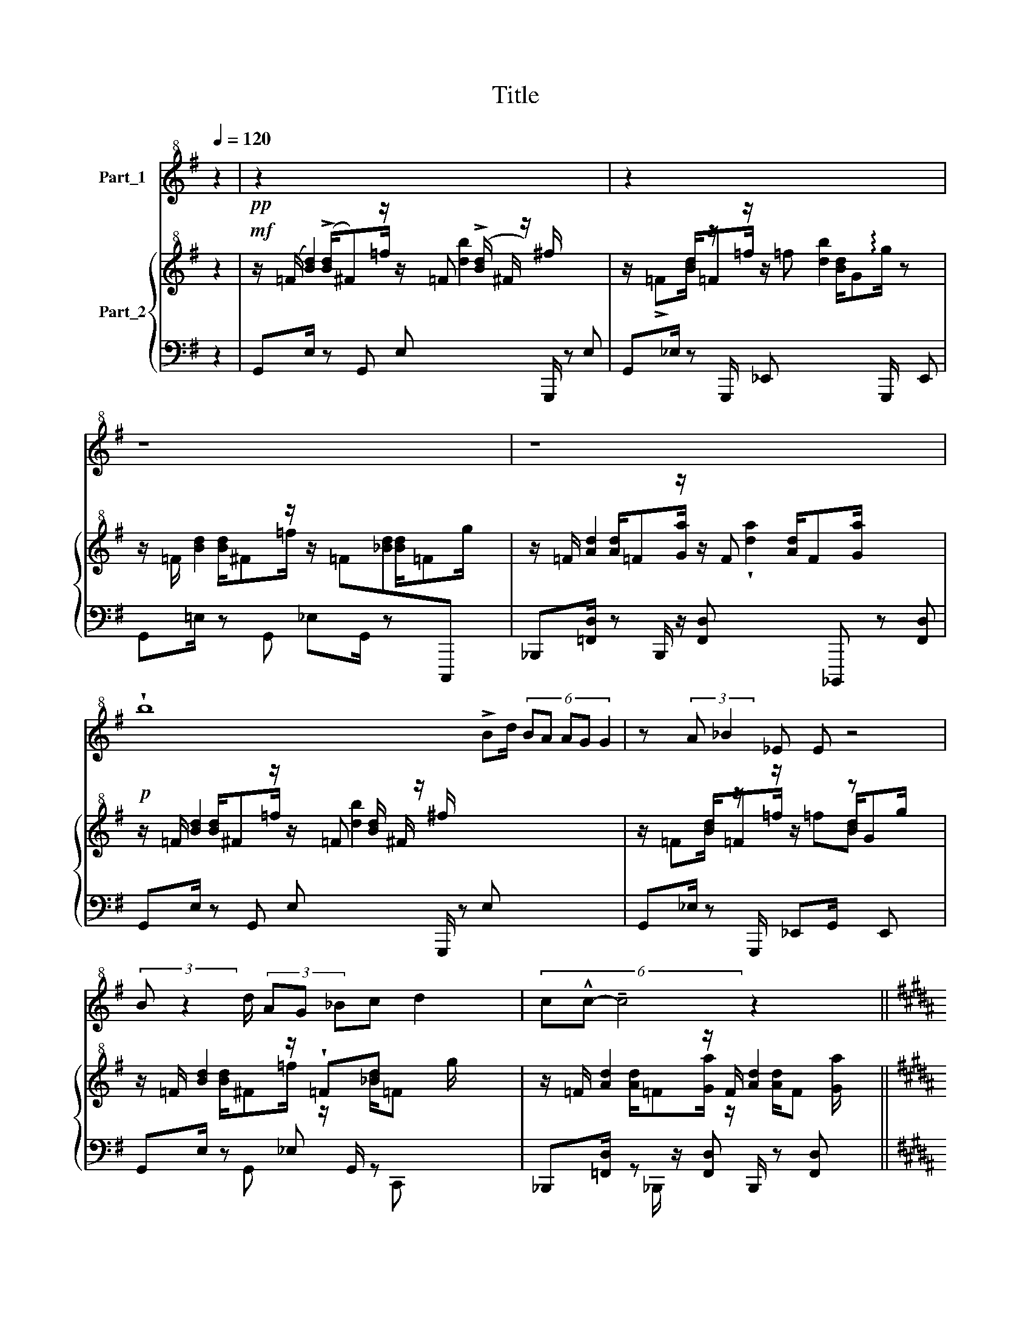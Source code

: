 X:1
T:Title
%%score 1 { ( 2 4 ) | ( 3 5 6 ) }
L:1/8
Q:1/4=120
M:none
K:G
V:1 treble+8 nm="Part_1"
V:2 treble+8 nm="Part_2"
V:4 treble+8 
V:3 bass 
V:5 bass 
V:6 bass 
V:1
 z2 |!pp! z2 x7 | z2 x7 | z8 | z8 x3/2 | !wedge!b8 !>!Bd/ (6:4:5BA AG G2 | z (3:2:2A _B2 _E E z4 | %7
 (3:2:2B z2 d/ (3AG _Bc d2 x/ | (6:4:3c!^!c- !tenuto!c4 z2 x2 || %9
[K:B] (3=A^GG (3:2:2A G/F/F z F x3/2 | z[K:treble+8] !>!^E2 f2 ^e (3:2:2d z2 | %11
 z2 (3:2:2z z/ (3:2:2!wedge!D z/ (3F B z (3:2:2F c2 x11/8 ||[K:Ab] !wedge!^F!^!F- F4 z2 x5/2 | z8 | %14
 z8 | z !wedge!G Gz2(3:2:2A z/ (3B_c z (3:2:2_G z/ _F/ | %16
 (3:2:2_G2 z (3_C2 G2 z2 (3:2:2!>!C2 z x11/4 | z2 DE (3:2:2!^!_F z/ (3_GE z (3:2:2D z/ x11/8 | %18
 (3:2:2E z/ (3:2:2A2 E B4 x11/8 | z2 G!p!A/ B_cAB x3/2 | %20
 _c2 (6:4:2B2 z (6:4:4z2 AE z2 (6:4:3BA- z x3/4 | !wedge!A4 z2 e2 | z[K:treble+8] c4 z4 x | %23
!p! (3:2:2z2 z (3.B-c z (3:2:2z z/ (3:2:2!>!!^!d z/ (3ec z (3:2:2!>!B z/ x2 | %24
 z2 !>!A(3:2:2B z/ (3:2:2c z/ (3!>!dB z (3:2:2A z/ x7/4 | z2 GA !>!!^!B(3:2:2cz2ez2c | %26
 !wedge!c(3:2:2!>!Bz2B !>!A A4 | z2 Bc z2 (3:2:2!>!d z/ (3ec z (3:2:2!>!B z/ | z2 AB _c(3d!>!BA x | %29
 z4 z2 (3EF z x3/4 | A/B/A- A4 z2 | z2 (3:2:2G z/ (3A B z (3:2:2_c z2 _G_F/ x/ | %32
 (3:2:2_G2 z (3:2:2z2 z (3!wedge!!^!_C2 G2 z2 (3:2:2C2 z x11/8 | %33
 z2 (3:2:2!wedge!D z/ (3E _F z (3:2:2_G z/ (3:2:2z2 ED x3/8 | (3:2:2!wedge!E A2 (3:2:2z2 E !>!B4 | %35
 z2 (3:2:2Bz2zz2!p!_c/ d!>!eBc | d2 (6:4:2_c2 z (6:4:2z2 B(3F=cB- x3/4 | B4 z4 | %38
[K:G] B!>!!^!d/ z BA A (3:2:2z2 z (3:2:2G G2 | z (3:2:2A _B2 !>!_E !>!E z4 | %40
 !wedge!B!>!!^!d/ BA A (3:2:2z2 z (3:2:2G G2 x/4 | !wedge!AA- A4 z2 || %42
[K:B] !wedge!=Az2(3^GG z (3:2:2A G/(3:2:2F/F- !>!F2 | %43
 !wedge!F!^!^E z2 !>!E(3:2:2f ^e/(3:2:2d/!p! z/4 (3:2:2d- !tenuto!d2 | %44
 z4!p! (3:2:2D z/ (3FB z (3:2:2c z/ x11/8 | !wedge!e4 !>!d(3:2:2c- c2 x2 | %46
 !wedge!c2 z2 z2 z !wedge!=G2 x5 | %47
[K:Ab] (3!wedge!!^!GA z (3:2:2B z2 (3:2:2_c z/ (3AB z (3:2:2c z/ d/ z2 | !>!B_G Ez2_C A4 x3/2 | %49
!>(! !wedge!A2 (3z2 A2 e2 x2 | x7/2!>)! !^!c4 z4 x | %51
 (3:2:2z2 B (3:2:2c z/ (3:2:2!>!!^!d z/ (3ec z (3:2:2B z/ x11/4 | %52
 z2 (6:4:2A z/ (3:2:2B z/ (3:2:2!^!c z/ (3!>!dB z (3:2:2A z/ x2 | %53
 z2 (6:4:2G z/ (6:4:2A z/ (6:4:2B z/ (3!>!ce z (3:2:2c z/ x2 | %54
 !wedge!c (3:2:2z z/ (3!>!B!>!B z (3:2:2A z/ A4 x3/8 | %55
 z2 (6:4:2B z/ (6:4:2c z/ (6:4:3d!>!e z (6:4:2c z/ (6:4:2B z/ x2 | z2 AB !^!_c(3:2:2d!p! !^!=d2 x | %57
 z[K:treble+8] z2 !wedge!E2 A2 z2 e2 | !wedge!!^!c/B/c- !>!.c4 (3:2:2z z2 x2 | %59
 z2 (3!wedge!!^!C2 F2 z2 A2 | G4 Mc4 | !wedge!f2 fz2f f2 f2 | !wedge!e4 z2 x2 | %63
 z2 (6:4:2!>!B z2 (3c de e2 | z2!p! !^!B(3:2:2!^!c z/ (3:2:2d/f e2 x11/8 | %65
 z2!p! !^!_c(3:2:2!^!d z/ (3:2:2d/!fermata!_g e2 x11/8 | (3:2:2!wedge!g4 z2 (3:2:2f2 f e x19/8 | %67
 x8 | x8 | x8 | x8 | x8 |] %72
V:2
 z2 |!mf! z/ (=F/ [Bd]2) z/ z/ =F (!>![Bd]/ ^F/ z/) ^f/ x2 | %2
 z/ !>!=F[Bd]/ z/[I:staff +1] G,,,/[I:staff -1] z/[I:staff +1] _E,,[I:staff -1] [bd]2[I:staff +1] G,,,/[I:staff -1] z[I:staff +1] E,, | %3
[I:staff -1] z/ =F/ [Bd]2 z/ z/ =F[_Bd][I:staff +1]C,,,[I:staff -1] x | %4
 z/ =F/ [Ad]2 z/ z/ F x/ [Ad]/F[Ga]/ x2 |!p! z/ =F/ [Bd]2 z/ z/ =F [Bd]/ ^F/ z/ ^f/ x13/2 | %6
 z/ =F[Bd]/ z/[I:staff +1] G,,,/[I:staff -1] z/[I:staff +1] _E,,G,,/[I:staff -1] z[I:staff +1] E,,[I:staff -1] x2 | %7
 z/ =F/ [Bd]2 z/ !wedge!=F[_Bd] x5/2 | z/ =F/ [Ad]2 z/ F/ [Ad]2 x2 || %9
[K:B] z/ [F^G]/ e2 z/ z/ !wedge![FG]e x2 | z/ [^AB]/ g2 z/ z/ [AB]/ g2 x3/2 | %11
 z/ c2[I:staff +1] B,,,,[I:staff -1] z/[I:staff +1] [F,,,D,][I:staff -1] x/[I:staff +1] B,,,,[I:staff -1] z[I:staff +1] [F,,,D,]/[I:staff -1] x11/8 || %12
[K:Ab] z/ ^f[^c'^f'] z/ [fc']/ ^c/ z/ ^F/ [cf]/z/[Fc]/=B,/ z/ [^F,^D]2 z/ x/ | z4 z2 (ga) | %14
 e'4 a4 | z [Ae]a[Ae] [Ad]4[I:staff +1] A,,,[I:staff -1] x/ | z [_Gd]_g[Gd] [G_c]4 x11/4 | %17
 z [_G_c]_f[Gc] [GB]=f[GB]_F x11/8 | e2 [EA]2 B E2 A x3/8 | z [Ae]a[Ae] [Ad]4[I:staff +1] A,,, | %20
[I:staff -1] z [_Gd]_ge a2[I:staff +1] A,,2[I:staff -1] a x7/4 | %21
 [ea][K:bass] [C,A,]2 [C,A,] z [C,A,]z[K:treble][EBe] | z !wedge![_fac']4 z !wedge![fac']4 | %23
 z [egac']2 [egac'] z [egac']2 [egac'] x3 | z [eac']2 [eac'] z [eac']2 [eac'] x7/4 | %25
 z [eab]2 [eab] z [eab]2 [eab] x3 | z [A=da]2 [Ada] z [Ada]2 [Ada] x | %27
 z [egac']2 [egac'] z [egac']2 [egac'] x2 | z [A=da]2 [Ada] z [Ada]2 [Ada] | %29
 z!>(! A2 A z A2 A x3/4!>)! | z A2 A z A2 A | %31
 z[I:staff +1] [F,_C]2 [F,C][I:staff -1] z[I:staff +1] [_F,C]2 [F,C][I:staff -1] x | %32
 z[I:staff +1] [E,B,]2 [E,B,][I:staff -1] z[I:staff +1] [^D,=A,]2 [D,A,][I:staff -1] x27/8 | %33
 z[I:staff +1] [^D,^G,]2 [D,G,][I:staff -1] z[I:staff +1] [=G,_D]2 [G,D][I:staff -1] x11/8 | %34
 z2 z2 x[I:staff +1] [G,E]2 [_G,E] | %35
[I:staff -1] z[I:staff +1] [F,_C]2 [F,C][I:staff -1] z[I:staff +1] [_F,C]2 [F,C][I:staff -1] x7/2 | %36
 z[I:staff +1] [E,B,]2 [E,B,][I:staff -1] z[I:staff +1] [A,D]2 [A,D][I:staff -1] x3/4 | %37
 z [Bfb]2 [Bfb] z/!<(! c/f/b/ z/ f/c'/!<)!f'/ | %38
[K:G]!mf! z/ =f/ [bd']2 z/ z/ =f [bd']/ ^f/ z/ ^f'/ x5/2 | %39
 z/ =f[bd']/ z/[I:staff +1] G,,/[I:staff -1] z/[I:staff +1] _E,[I:staff -1] !wedge![bd']2[I:staff +1] G,,/[I:staff -1] z[I:staff +1] E, | %40
[I:staff -1] z/ =f/ [bd']2 z/ =f[_bd'] x13/4 | z/ =f/ [ad']2 z/ f/ [ad']2 x2 || %42
[K:B] z/ [f^g]/ e'2 z/ z/ [fg]/e' e'/ [fg]/ z/ [=af']/ x3/2 | %43
 z/ [^ab]/ g'2 z/ z/ !wedge![ab]g' x5/2 | %44
 z/ c'2[I:staff +1] B,,,[I:staff -1] z/[I:staff +1] [F,,D,][I:staff -1] x/[I:staff +1] B,,,[I:staff -1] z[I:staff +1] [F,,D,]/[I:staff -1] x11/8 | %45
 z/ f'/[c''f''] z/ x3/2 [c'f']/z/[fc']/B/ z/ [cf]F z/ | %46
 z[I:staff +1] _D,/=G,/[I:staff -1] x2 _e2!>(! =g/b/ _e'2[K:bass] =g'/_b'/ _e''2 [g'=g'']2 | %47
[K:Ab]!p! z [=G,_C]2 [_G,C] z [F,C]2 [_F,C] x5/2 | z [E,B,]2 [E,=A,] z/ D,2 x/ z/ D,2 D2 | %49
 z [C,A,]2 [C,A,] z [C,A,]z[K:treble][EBe] |!<(! z !wedge![_FAc]4 z [FAc]2!<)! !wedge![FAc] | %51
!f! z [egac']2 [egac'] z [egac']2 [egac'] x7/4 | z [eac']2 !wedge!e z !wedge!e2 !wedge!e x2 | %53
 z [eab]2 [eab] z [eab]2 [eab] x2 | z [A=da]2 [Ada] z [Ada]2 [Ada] x11/8 | %55
 z [egac']2 [egac'] z [egac']2 [egac'] x2 | z [A=da]2 [Ada] z [Ada]2 [Ada] | %57
 z[K:bass] [C,A,]2 [C,A,] z [C,A,]z[K:treble][EBe] x3 | z !wedge![_FAc]4 z !wedge![FAc]4 | %59
!p! z [EGAc]2 [EGAc] z [EGAc]2 [Aea] | %60
 z [G=dg]2 [Gdg] z [Gdg]2[I:staff +1] [=D,,,=D,,]/[I:staff -1] x/ | %61
 z [fc'f']2 [fc'f'] z [fc'f']2 x3 | z [ebe']2 [ebe'] z [ebe']2 [ebe'] | %63
 z/ (e'/[a'e'']/) z/ ([e'a']/a/)z/(e/ [ae']/)z/([ea]/A/) z/ (E/[Ae]/) z/ | %64
 z [Beb]2 [Beb] z [Beb]2 [Beb] x3/8 | z [Ad_g]2 [Adg] z [Adg]2 [Adg] x3/8 |!f! z e- e4 x27/8 | x8 | %68
 x8 | x8 | x8 | x8 |] %72
V:3
 z2 | G,,E,/ z G,, E,[I:staff -1] [bd]2[I:staff +1] G,,,/ z E, | %2
 G,,_E,/ z x3/2[I:staff -1] =f [Bd]/G!arpeggio!g/[I:staff +1] x2 | G,,=E,/ z G,, _E,G,,/ z x2 | %4
 _B,,,[=F,,D,]/ z B,,,/ z/ [F,,D,][I:staff -1] !wedge![ad]2[I:staff +1] _B,,,, z [F,,D,] | %5
 G,,E,/ z G,, E,[I:staff -1] [bd]2[I:staff +1] G,,,/ z E, x9/2 | %6
 G,,_E,/ z x3/2[I:staff -1] =f[Bd][I:staff +1] x3 | G,,E,/ z x/ _E, G,,/ z x5/2 | %8
 _B,,,[=F,,D,]/ z z/ [F,,D,] B,,,/ z [F,,D,] x3/2 || %9
[K:B] =D,,[=A,,F,]/ z D,, [A,,F,]D,, z [A,,F,] x/ | F,,[C,A,]/ z F,, [C,A,]F,,/ z [C,A,] x | %11
 B,,,[F,,D,]/ z x55/8 || %12
[K:Ab] =B,,[^F,^D] z B,, z/ [F,D] x/ B,,/ z[I:staff -1] ^f2[I:staff +1] ^F,, | A,,F,_CF, A,,F,CF, | %14
 A,,F,_CF, A,,F,CF, | z [F,_C]2 [F,C] _F,C F,2 x3/2 | z [E,B,]2 [E,B,] [E,=A,]E, A,2 x11/4 | %17
 z [E,_A,]2 [E,A,] [D,=F,]4 x11/8 | G, B,2 A, G,2 _G,2 x3/8 | z [F,_C]2 [F,C] _F,C F,2 x | %20
 z [E,B,]2 [E,B,] z D, x19/4 | E,,4 E,,2 [C,G,]2 | %22
 _G,4[I:staff -1] !wedge![_fac'][I:staff +1] x3[I:staff -1] !wedge![fac'][I:staff +1] x | %23
 F,4- [A,,F,]4 x3 | _F,4- [A,,F,]4 x7/4 | E,4- [A,,E,]4 x3 | =D,4- [B,,,D,]4 x | F,4- [A,,F,]4 x2 | %28
 _F,,4- !arpeggio![F,,C,]4 | z C,2 C, z C,2 C, x3/4 | z [C,_G,]2 [C,G,] z [C,G,]2 [C,G,] | %31
 z x3 A,,4 x | z x83/8 | z x3 B,,4 x11/8 | z [B,E]2 [A,E] z x3 | z x3 A,,4 x7/2 | z x3 F,,4 x3/4 | %37
 z =D,2 D, MF,,2 [D,=A,]2 |[K:G] G,,E,/ z G,, E,[I:staff -1] [bd']2[I:staff +1] G,,/ z E, x/ | %39
 G,,_E,/ z x3/2[I:staff -1] =f [bd']/gg'/[I:staff +1] x2 | G,,E,/ z x/ _E, G,,/ z x13/4 | %41
 _B,,,[=F,,D,]/ z z/ [F,,D,] B,,,/ z [F,,D,] x3/2 || %42
[K:B] =D,,[=A,,F,]/ z D,, [A,,F,]D,, z [A,,F,] x3/2 | F,,[C,A,]/ z F,, [C,A,]F,,/ z [C,A,] x3/2 | %44
 B,,,[I:staff -1] [f'c'']2[I:staff +1] [F,,D,]/ z x39/8 | %45
 B,,[F,D] z B,, z/ [F,D] x/ B,,/ z [F,D]/ x | =E,,,/-=E,,- x/ E,,,2- x3 _E,,,2 x3 (_C,_B,,) | %47
[K:Ab] A,,4 A,,4 x5/2 | %48
 _G,,4 F,,2[I:staff -1] A,/D/[I:staff +1] x2[I:staff -1] A,2[I:staff +1] x/ | E,,4 E,,2 [C,G,]2 | %50
 _G,4[I:staff -1] !wedge![_FAc][I:staff +1] x4 | F,4- [A,,F,]4 x7/4 | _F,4- [A,,F,]4 x2 | %53
 E,4- [A,,E,]4 x2 | =D,4- [B,,,D,]4 x11/8 | F,4- [A,,F,]4 x2 | _F,,,8 | E,,4 E,,2 [C,G,]2 x3 | %58
 _G,4[I:staff -1] !wedge![_FAc][I:staff +1] x3[I:staff -1] !wedge![FAc][I:staff +1] x | %59
 [D,,F,]4 A,,2 [F,C]2 | [E,C]4 [E,,,E,,]2[I:staff -1] [G=dg][I:staff +1] x | %61
 [_D,,,_D,,]2 =A,2 B,4 x2 | B,2 A,2 G,4 | D,,/ z [A,,F,]/ z D,, z/ [A,,F,]/ z D,,/ z [A,,F,]/ | %64
 z A,2 x A,4 x3/8 | z [D,_G,]2 x [D,G,]4 x3/8 | z G, z =D!<)!!<(! _D4 x11/8 | x8 | x8 | x8 | x8 | %71
 x8 |] %72
V:4
 x2 | x3/2 (!>![Bd]/^F)=f/ x11/2 | x3/2 [Bd]/=F=f/ z/ x5 | x3/2 [Bd]/^F=f/ x3/2 [_Bd]/=Fg/ x | %4
 x3/2 [Ad]/=F[Ga]/ x6 | x3/2 [Bd]/^F=f/ x10 | x3/2 [Bd]/=F=f/ z/ x [Bd]/Gg/ x2 | %7
 x3/2 [Bd]/^F=f/ z/ x/ [_Bd]/=F g/ x3/2 | x3/2 [Ad]/=F[Ga]/ z/ x/ [Ad]/F [Ga]/ x3/2 || %9
[K:B] x3/2 e/ [FG]/ z/ [=Af]/ x2 e/ [FG]/ z/ [Af]/ x/ | %10
 x3/2 g/ [AB]/ z/ [ca]/ x3/2 g/ [AB]/ z/ [ca]/ x | x [fc']2 x/ [Fc][CF]/F,/ z/ C,[F,C] x11/8 || %12
[K:Ab] x21/2 | x8 | x8 |[I:staff +1] A,,,4 A,,2 x7/2 | %16
 _G,,4[I:staff -1] z2 z[I:staff +1] _G,,, x11/4 | _F,,4 x43/8 | C,8 x3/8 | A,,4 A,,2 x3 | %20
 _G,,4 F,,4 x11/4 | x[I:staff -1][K:bass] x6[K:treble] x |[I:staff +1] C,8 x2 | _D,,8 x3 | %24
 D,,8 x7/4 | C,,8 x3 | F,,8 x | D,,8 x2 | _F,,,8 | E,,4 E,,4 x3/4 | E,,4 E,,4 | A,,4 x5 | %32
 _G,,4 x59/8 | =E,,4 x43/8 | C,4 C,4 | A,,4 x15/2 | _G,,4 x19/4 | F,,4 x4 | %38
[K:G] x3/2[I:staff -1] [bd']/^f=f'/ x6 | x3/2 [bd']/=f=f'/ z/ x5 | %40
 x3/2 [bd']/^f=f'/ z/ x/ [_bd']/=f g'/ x9/4 | x3/2 [ad']/=f[ga']/ z/ x/ [ad']/f [ga']/ x3/2 || %42
[K:B] x3/2 e'/ [fg]/ z/ [=af']/ x11/2 | x3/2 g'/ [ab]/ z/ [c'a']/ x3/2 g'/ [ab]/ z/ [c'a']/ x3/2 | %44
 x3/2 [c'f']/fc/ [fc'][cf]/F/ z/ C/[Fc] x15/8 | x2 [f'c'']/ c'/ z/ f/ x5 | x2 _d2 x4[K:bass] x6 | %47
[K:Ab] x21/2 | x7[I:staff +1] _F,,2 x5/2 | x7[I:staff -1][K:treble] x |[I:staff +1] C,8 x | %51
 _D,,8 x7/4 | D,,8 x2 | C,,8 x2 | F,,8 x11/8 | D,,8 x2 | x4 !arpeggio![_F,,C,]4 | %57
 x[I:staff -1][K:bass] x6[K:treble] x4 |[I:staff +1] C,8 x2 | x8 | x8 | %61
 x2 D,4[I:staff -1] [fc'f'] x3 |[I:staff +1] C,8 | x8 | C,,8 x3/8 | _C,,8 x3/8 | %66
 x2[I:staff -1] b2 =a4 x11/8 | x8 | x8 | x8 | x8 | x8 |] %72
V:5
 x2 | x9 | x9 | x8 | x19/2 | x27/2 | x9 | x2 G,, x2 C,, x2 | x2 _B,,,/ x11/2 ||[K:B] x8 | x8 | %11
 x3/2[I:staff -1] [c'f]/FC/ x47/8 ||[K:Ab] x21/2 | x8 | x8 | x19/2 | x43/4 | x75/8 | x67/8 | x9 | %20
 x43/4 | x8 |[I:staff +1] =D,,8 x2 | x11 | x39/4 | x11 | x9 | x10 | x8 | x35/4 | x8 | %31
 x4[I:staff -1] d'4 x | x4 _c'4 x27/8 | x75/8 | x8 | x4 d'4 x7/2 | x4 a'4 x3/4 | x8 |[K:G] x19/2 | %39
 x9 | x2[I:staff +1] G,, x2 C,, x11/4 | x2 _B,,,/ x11/2 ||[K:B] x9 | x17/2 | x75/8 | x9 | x14 | %47
[K:Ab] x21/2 | x23/2 | x8 | =D,,8 x | x39/4 | x10 | x10 | x75/8 | x10 | x8 | x11 | =D,,8 x2 | x8 | %60
 x8 | x10 | x8 | x8 | C,,,8 x3/8 | _C,,,8 x3/8 | x75/8 | x8 | x8 | x8 | x8 | x8 |] %72
V:6
 x2 | x9 | x9 | x8 | x19/2 | x27/2 | x9 | x8 | x8 ||[K:B] x8 | x8 | x75/8 ||[K:Ab] x21/2 | x8 | %14
 x8 | x19/2 | x43/4 | x75/8 | x67/8 | x9 | x43/4 | x8 | x5 _G,4 x | x11 | x39/4 | x11 | x9 | x10 | %28
 x8 | x35/4 | x8 | x9 | x91/8 | x75/8 | x8 | x23/2 | x35/4 | x8 |[K:G] x19/2 | x9 | x35/4 | x8 || %42
[K:B] x9 | x17/2 | x75/8 | x9 | x14 |[K:Ab] x21/2 | x23/2 | x8 | x5 _G,4 | x39/4 | x10 | x10 | %54
 x75/8 | x10 | x8 | x11 | x5 _G,4 x | x8 | x8 | x10 | x8 | x8 | x67/8 | x67/8 | x75/8 | x8 | x8 | %69
 x8 | x8 | x8 |] %72

